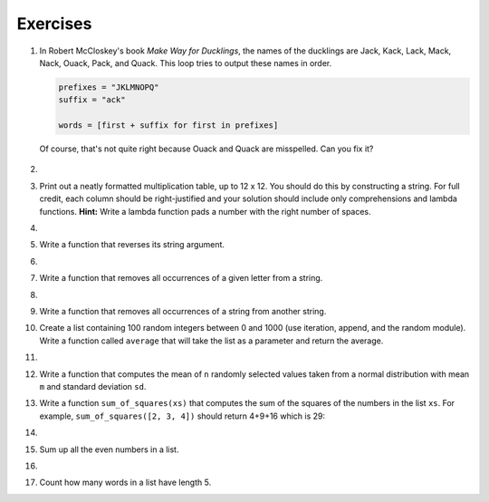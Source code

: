 ..  Copyright (C)  Brad Miller, David Ranum, Jeffrey Elkner, Peter Wentworth, Allen B. Downey, Chris
    Meyers, and Dario Mitchell.  Permission is granted to copy, distribute
    and/or modify this document under the terms of the GNU Free Documentation
    License, Version 1.3 or any later version published by the Free Software
    Foundation; with Invariant Sections being Forward, Prefaces, and
    Contributor List, no Front-Cover Texts, and no Back-Cover Texts.  A copy of
    the license is included in the section entitled "GNU Free Documentation
    License".

Exercises
---------


#. In Robert McCloskey's book *Make Way for Ducklings*, the names of the
   ducklings are Jack, Kack, Lack, Mack, Nack, Ouack, Pack, and Quack.  This
   loop tries to output these names in order.

   .. sourcecode:: python

        prefixes = "JKLMNOPQ"
        suffix = "ack"

        words = [first + suffix for first in prefixes]


   Of course, that's not quite right because Ouack and Quack are misspelled.
   Can you fix it?

    .. actex:: ex_8_2

#.

    .. tabbed:: q3

        .. tab:: Question

            Create a function that takes a value `n` as input and constructs a
            multiplication table for whole numbers up to :math:`n`.

           .. actex:: ex_8_3


        .. tab:: Answer

            .. activecode:: q3_answer
                
                table = lambda n: [i*j for i in range(1,n+1) for j in range(1,n+1)]
                print(table(12))




#. Print out a neatly formatted multiplication table, up to 12 x 12.  You should
   do this by constructing a string.  For full credit, each column should be
   right-justified and your solution should include only comprehensions and
   lambda functions. **Hint:** Write a lambda function pads a number with the
   right number of spaces.

   .. actex:: ex_8_4


#.

    .. tabbed:: q5

        .. tab:: Question

           Write a function that will return the number of digits in an integer.

           .. actex:: ex_7_10

              numDigits = lambda n: 0  # your code here

              ====

              from unittest.gui import TestCaseGui

              class myTests(TestCaseGui):

                def testOne(self):
                    self.assertEqual(numDigits(2),1,"Tested numDigits on input of 2")
                    self.assertEqual(numDigits(55),2,"Tested numDigits on input of 55")
                    self.assertEqual(numDigits(1352),4,"Tested numDigits on input of 1352")
                    self.assertEqual(numDigits(444),3,"Tested numDigits on input of 444")



              myTests().main()


        .. tab:: Answer

            .. activecode:: q5_answer


                numDigits = lambda n: len(str(n))

                print(numDigits(50))
                print(numDigits(20000))
                print(numDigits(1))



#. Write a function that reverses its string argument.

   .. actex:: ex_8_5
      :nocodelens:

      reverse = lambda astring: "a" # your code here

      ====

      from unittest.gui import TestCaseGui

      class myTests(TestCaseGui):

        def testOne(self):
            self.assertEqual(reverse("happy"),"yppah","Tested reverse on input of 'happy'")
            self.assertEqual(reverse("Python"),"nohtyP","Tested reverse on input of 'Python'")
            self.assertEqual(reverse(""),"","Tested reverse on input of ''")




      myTests().main()

#.

    .. tabbed:: q7

        .. tab:: Question

           Write a function that takes a string and mirrors its argument.

           .. actex:: ex_8_6
              :nocodelens:

              mirror = lambda mystr: "abba" # your code here

              ====

              from unittest.gui import TestCaseGui

              class myTests(TestCaseGui):

                  def testOne(self):
                      self.assertEqual(mirror("good"),"gooddoog","Tested mirror on input of 'good'")
                      self.assertEqual(mirror("Python"),"PythonnohtyP","Tested mirror on input of 'Python'")
                      self.assertEqual(mirror(""),"","Tested mirror on input of ''")
                      self.assertEqual(mirror("a"),"aa","Tested mirror on input of 'a'")


              myTests().main()



        .. tab:: Answer

            .. activecode:: q7_answer
                :nocodelens:

                reverse = lambda mystr: ''.join([ c for c in reversed(mystr)])
                mirror = lambda mystr: mystr + reverse(mystr)




#. Write a function that removes all occurrences of a given letter from a string.

   .. actex:: ex_8_7
      :nocodelens:

      remove_letter = lambda theLetter, theString: "stuff" # your code here

      ====


      from unittest.gui import TestCaseGui

      class myTests(TestCaseGui):

        def testOne(self):
            self.assertEqual(remove_letter("a","apple"),"pple","Tested remove_letter on inputs of 'a' and 'apple'")
            self.assertEqual(remove_letter("a","banana"),"bnn","Tested remove_letter on inputs of 'a' and 'banana'")
            self.assertEqual(remove_letter("z","banana"),"banana","Tested remove_letter on inputs of 'z' and 'banana'")



      myTests().main()



#.

    .. tabbed:: q9

        .. tab:: Question

           Write a function that recognizes palindromes. (Hint: use your
           ``reverse`` function to make this easy!).  **Hint:** Use all,
           reversed and zip.

           .. actex:: ex_8_8
              :nocodelens:

              is_palindrome lambda myStr: False # your code here

              ====


              from unittest.gui import TestCaseGui

              class myTests(TestCaseGui):

                  def testOne(self):
                      self.assertEqual(is_palindrome("abba"),True,"Tested is_palindrome on input of 'abba'")
                      self.assertEqual(is_palindrome("abab"),False,"Tested is_palindrome on input of 'abab'")
                      self.assertEqual(is_palindrome("straw warts"),True,"Tested is_palindrome on input of 'straw warts'")
                      self.assertEqual(is_palindrome("a"),True,"Tested is_palindrome on input of 'a'")
                      self.assertEqual(is_palindrome(""),True,"Tested is_palindrome on input of ''")




              myTests().main()


        .. tab:: Answer

            .. activecode:: q9_answer
                :nocodelens:
                
                pairs = lambda mystr: [(i, j) for i, j in zip(mystr,reversed(mystr))]
                check_each_pair = lambda mypairs: [i == j for i, j in pairs]
                is_palindrome lambda myStr: all(check_each_pair(myStr))

                # Or all together

                is_palindrome_alt = lambda s: all([i ==j for i, j in zip(s, reversed(s))])







#. Write a function that removes all occurrences of a string from another string.

   .. actex:: ex_8_11

      def remove_all(substr,theStr):
          # your code here



      ====

      from unittest.gui import TestCaseGui

      class myTests(TestCaseGui):

        def testOne(self):
            self.assertEqual(remove_all("an","banana"),"ba","Tested remove_all on inputs of 'an' and 'banana'")
            self.assertEqual(remove_all("cyc","bicycle"),"bile","Tested remove_all on inputs of 'cyc' and 'bicycle'")
            self.assertEqual(remove_all("iss","Mississippi"),"Mippi","Tested remove_all on inputs of 'iss' and 'Mississippi'")
            self.assertEqual(remove_all("eggs","bicycle"),"bicycle","Tested remove_all on inputs of 'eggs' and 'bicycle'")



      myTests().main()









#. Create a list containing 100 random integers between 0 and 1000 (use iteration, append, and the random module).  Write a function called ``average`` that will take the list as a parameter and return the average.

   .. actex:: ex_9_4

#. 

   .. tabbed:: q5

        .. tab:: Question

           Write a Python function that takes ``n`` and ``m`` as input and
           returns the maximum valu of a the list of ``n`` random integers
           between 0 and ``m``.  (Note:.  there is a builtin function named
           ``max``.)

           .. actex:: ex_9_5


        .. tab:: Answer

            .. activecode:: q5_answer

                from random import randint

                rand_max = lambda n, m: max([randint(0,m) for i in range(n)])

#. Write a function that computes the mean of ``n`` randomly selected values
   taken from a normal distribution with mean ``m`` and standard deviation
   ``sd``.

   .. actex:: ex_9_4
                


#. Write a function ``sum_of_squares(xs)`` that computes the sum
   of the squares of the numbers in the list ``xs``.  For example,
   ``sum_of_squares([2, 3, 4])`` should return 4+9+16 which is 29:

   .. actex:: ex_7_11

      sum_of_squares = lambda xs: 1 # your code here

      ====
      from unittest.gui import TestCaseGui

      class myTests(TestCaseGui):

          def testOne(self):
              self.assertEqual(sum_of_squares([2,3,4]),29,"Tested sum_of_squares on input [2,3,4]")
              self.assertEqual(sum_of_squares([0,1,-1]),2,"Tested sum_of_squares on input [0,1,-1]")
              self.assertEqual(sum_of_squares([5,12,14]),365,"Tested sum_of_squares on input [5,12,14]")

      myTests().main()

#. 

   .. tabbed:: q7

        .. tab:: Question

           Write a function to count how many odd numbers are in a list.

           .. actex:: ex_9_6

              countOdd = lambda lst: 3 # your code here

              ====
              from unittest.gui import TestCaseGui

              class myTests(TestCaseGui):

                  def testOne(self):
                      self.assertEqual(countOdd([1,3,5,7,9]),5,"Tested countOdd on input [1,3,5,7,9]")
                      self.assertEqual(countOdd([1,2,3,4,5]),3,"Tested countOdd on input [-1,-2,-3,-4,-5]")
                      self.assertEqual(countOdd([2,4,6,8,10]),0,"Tested countOdd on input [2,4,6,8,10]")
                      self.assertEqual(countOdd([0,-1,12,-33]),2,"Tested countOdd on input [0,-1,12,-33]")

              myTests().main()



        .. tab:: Answer

            .. activecode:: q7_answer

                import random

                countOdd = lambda lst: sum([1 for i in lst of i % 2 == 1])

                # make a random list to test the function
                lst = [random.randint(0, 1000) for i in range(100)]

                print(countOdd(lst))



#. Sum up all the even numbers in a list.

   .. actex:: ex_9_7

      sumEven = lambda lst: 42 # your code here

      ====
      from unittest.gui import TestCaseGui

      class myTests(TestCaseGui):

          def testOne(self):
              self.assertEqual(sumEven([1,3,5,7,9]),0,"Tested sumEven on input [1,3,5,7,9]")
              self.assertEqual(sumEven([-1,-2,-3,-4,-5]),-6,"Tested sumEven on input [-1,-2,-3,-4,-5]")
              self.assertEqual(sumEven([2,4,6,7,9]),12,"Tested sumEven on input [2,4,6,7,9]")
              self.assertEqual(sumEven([0,1,12,33]),12,"Tested sumEven on input [0,1,12,33]")

      myTests().main()

#.

   .. tabbed:: q9

        .. tab:: Question

           Sum up all the negative numbers in a list.

           .. actex:: ex_9_8

              sumNegatives = lambda lst: -1 # your code here

              ====
              from unittest.gui import TestCaseGui

              class myTests(TestCaseGui):

                  def testOne(self):
                      self.assertEqual(sumNegatives([-1,-2,-3,-4,-5]),-15,"Tested sumNegatives on input [-1,-2,-3,-4,-5]")
                      self.assertEqual(sumNegatives([1,-3,5,-7,9]),-10,"Tested sumNegatives on input [1,-3,5,-7,9]")
                      self.assertEqual(sumNegatives([-2,-4,6,-7,9]),-13,"Tested sumNegatives on input [-2,-4,6,-7,9]")
                      self.assertEqual(sumNegatives([0,1,2,3,4]),0,"Tested sumNegatives on input [0,1,2,3,4]")

              myTests().main()



        .. tab:: Answer

            .. activecode:: q9_answer

                import random

                sumNegatives = lambda lst: sum([1 for i in lst if i < 0])

                lst = [random.randint(0, 1000) for i in range(100)]

                print(sumNegative(lst))



#. 

   Count how many words in a list have length 5.

   .. actex:: ex_9_9

      countWords = lambda lst: 23 # your code here

